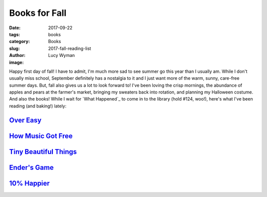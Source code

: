 Books for Fall
==============
:date: 2017-09-22
:tags: books
:category: Books
:slug: 2017-fall-reading-list 
:author: Lucy Wyman
:image:

Happy first day of fall! I have to admit, I'm much more sad to see summer go
this year than I usually am. While I don't usually miss school, September
definitely has a nostalgia to it and I just want more of the warm, sunny,
care-free summer days. But, fall also gives us a lot to look forward to! I've
been loving the crisp mornings, the abundance of apples and pears at the
farmer's market, bringing my sweaters back into rotation, and planning my
Halloween costume. And also the books! While I wait for `What Happened`_ to
come in to the library (hold #124, woo!), here's what I've been reading (and
baking!) lately:

`Over Easy`_
------------

`How Music Got Free`_
---------------------

`Tiny Beautiful Things`_
------------------------

`Ender's Game`_
---------------

`10% Happier`_
--------------
